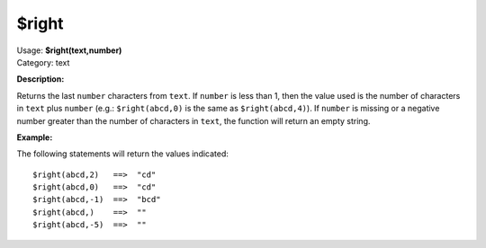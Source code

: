 .. MusicBrainz Picard Documentation Project

$right
======

| Usage: **$right(text,number)**
| Category: text

**Description:**

Returns the last ``number`` characters from ``text``.  If ``number`` is less than 1, then the
value used is the number of characters in ``text`` plus ``number`` (e.g.: ``$right(abcd,0)``
is the same as ``$right(abcd,4)``).  If ``number`` is missing or a negative number greater
than the number of characters in ``text``, the function will return an empty string.


**Example:**

The following statements will return the values indicated::

    $right(abcd,2)   ==>  "cd"
    $right(abcd,0)   ==>  "cd"
    $right(abcd,-1)  ==>  "bcd"
    $right(abcd,)    ==>  ""
    $right(abcd,-5)  ==>  ""
